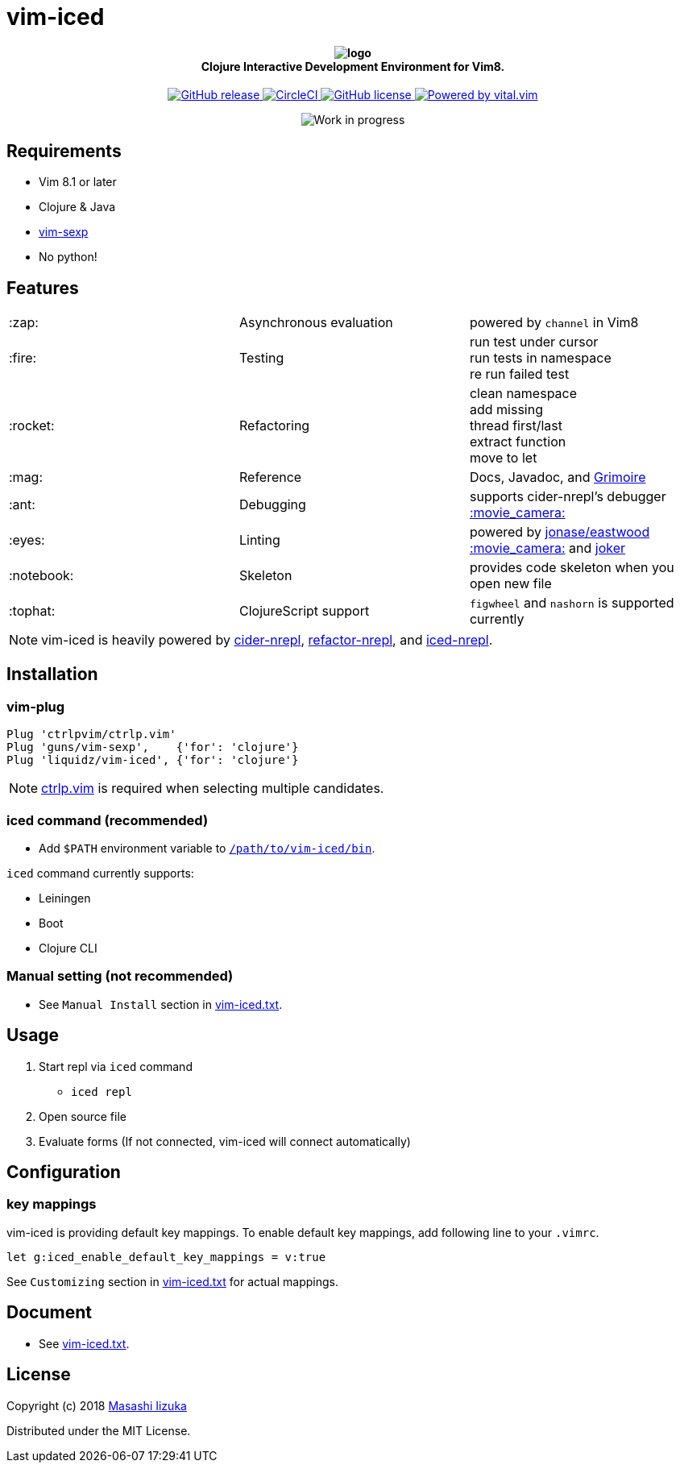 = vim-iced

+++
<h4 align="center">
  <img src="logo.svg" alt="logo" /><br />
  Clojure Interactive Development Environment for Vim8.
</h4>
<p align="center">
  <a href="releases">
    <img src="https://img.shields.io/github/release/liquidz/vim-iced.svg" alt="GitHub release" />
  </a>
  <a href="https://circleci.com/gh/liquidz/vim-iced">
    <img src="https://img.shields.io/circleci/project/github/liquidz/vim-iced/master.svg" alt="CircleCI" />
  </a>
  <a href="https://github.com/liquidz/vim-iced/blob/master/LICENSE">
    <img src="https://img.shields.io/github/license/liquidz/vim-iced.svg" alt="GitHub license" />
  </a>
  <a href="https://github.com/vim-jp/vital.vim">
    <img src="https://img.shields.io/badge/powered%20by-vital.vim-80273f.svg" alt="Powered by vital.vim" />
  </a>
</p>
<p align="center">
  <img src="https://img.shields.io/badge/status-WORK%20IN%20PROGRESS-red.svg" alt="Work in progress" />
</p>
+++

== Requirements

 * Vim 8.1 or later
 * Clojure & Java
 * https://github.com/guns/vim-sexp[vim-sexp]
 * No python!

== Features

[cols="2*,a"]
|===

|:zap:
|Asynchronous evaluation
|powered by `channel` in Vim8

|:fire:
|Testing
|[%hardbreaks]
run test under cursor
run tests in namespace
re run failed test

|:rocket:
|Refactoring
|[%hardbreaks]
clean namespace
add missing
thread first/last
extract function
move to let

|:mag:
|Reference
|Docs, Javadoc, and https://www.conj.io[Grimoire]

|:ant:
|Debugging
|supports cider-nrepl's debugger
https://twitter.com/uochan/status/1034404572368842752[:movie_camera:]

|:eyes:
|Linting
|powered by https://github.com/jonase/eastwood[jonase/eastwood]
https://twitter.com/uochan/status/1038050122062413824[:movie_camera:]
and https://github.com/candid82/joker[joker]

|:notebook:
|Skeleton
|provides code skeleton when you open new file

|:tophat:
|ClojureScript support
|`figwheel` and `nashorn` is supported currently

|===

NOTE: vim-iced is heavily powered by https://github.com/clojure-emacs/cider-nrepl[cider-nrepl],
https://github.com/clojure-emacs/refactor-nrepl[refactor-nrepl],
and https://github.com/liquidz/iced-nrepl[iced-nrepl].

== Installation

=== vim-plug

[source,vim]
----
Plug 'ctrlpvim/ctrlp.vim'
Plug 'guns/vim-sexp',    {'for': 'clojure'}
Plug 'liquidz/vim-iced', {'for': 'clojure'}
----

NOTE: https://github.com/ctrlpvim/ctrlp.vim[ctrlp.vim] is required when selecting multiple candidates.

=== iced command (recommended)

* Add `$PATH` environment variable to link:./bin/iced[`/path/to/vim-iced/bin`].

`iced` command currently supports:

* Leiningen
* Boot
* Clojure CLI

=== Manual setting (not recommended)

* See `Manual Install` section in link:./doc/vim-iced.txt[vim-iced.txt].

== Usage

. Start repl via `iced` command
** `iced repl`
. Open source file
. Evaluate forms (If not connected, vim-iced will connect automatically)

== Configuration

=== key mappings

vim-iced is providing default key mappings.
To enable default key mappings, add following line to your `.vimrc`.

[source,vim]
----
let g:iced_enable_default_key_mappings = v:true
----

See `Customizing` section in link:./doc/vim-iced.txt[vim-iced.txt] for actual mappings.

== Document

  * See link:./doc/vim-iced.txt[vim-iced.txt].

== License

Copyright (c) 2018 http://twitter.com/uochan[Masashi Iizuka]

Distributed under the MIT License.

